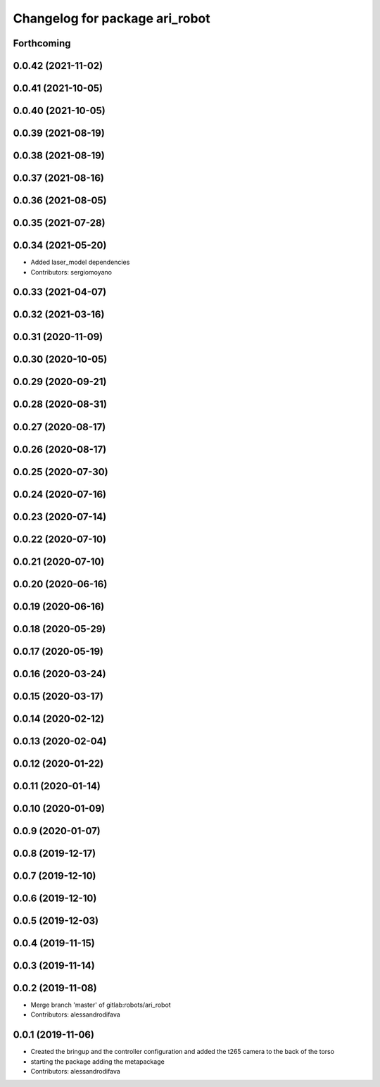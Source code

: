 ^^^^^^^^^^^^^^^^^^^^^^^^^^^^^^^
Changelog for package ari_robot
^^^^^^^^^^^^^^^^^^^^^^^^^^^^^^^

Forthcoming
-----------

0.0.42 (2021-11-02)
-------------------

0.0.41 (2021-10-05)
-------------------

0.0.40 (2021-10-05)
-------------------

0.0.39 (2021-08-19)
-------------------

0.0.38 (2021-08-19)
-------------------

0.0.37 (2021-08-16)
-------------------

0.0.36 (2021-08-05)
-------------------

0.0.35 (2021-07-28)
-------------------

0.0.34 (2021-05-20)
-------------------
* Added laser_model dependencies
* Contributors: sergiomoyano

0.0.33 (2021-04-07)
-------------------

0.0.32 (2021-03-16)
-------------------

0.0.31 (2020-11-09)
-------------------

0.0.30 (2020-10-05)
-------------------

0.0.29 (2020-09-21)
-------------------

0.0.28 (2020-08-31)
-------------------

0.0.27 (2020-08-17)
-------------------

0.0.26 (2020-08-17)
-------------------

0.0.25 (2020-07-30)
-------------------

0.0.24 (2020-07-16)
-------------------

0.0.23 (2020-07-14)
-------------------

0.0.22 (2020-07-10)
-------------------

0.0.21 (2020-07-10)
-------------------

0.0.20 (2020-06-16)
-------------------

0.0.19 (2020-06-16)
-------------------

0.0.18 (2020-05-29)
-------------------

0.0.17 (2020-05-19)
-------------------

0.0.16 (2020-03-24)
-------------------

0.0.15 (2020-03-17)
-------------------

0.0.14 (2020-02-12)
-------------------

0.0.13 (2020-02-04)
-------------------

0.0.12 (2020-01-22)
-------------------

0.0.11 (2020-01-14)
-------------------

0.0.10 (2020-01-09)
-------------------

0.0.9 (2020-01-07)
------------------

0.0.8 (2019-12-17)
------------------

0.0.7 (2019-12-10)
------------------

0.0.6 (2019-12-10)
------------------

0.0.5 (2019-12-03)
------------------

0.0.4 (2019-11-15)
------------------

0.0.3 (2019-11-14)
------------------

0.0.2 (2019-11-08)
------------------
* Merge branch 'master' of gitlab:robots/ari_robot
* Contributors: alessandrodifava

0.0.1 (2019-11-06)
------------------
* Created the bringup and the controller configuration and added the t265 camera to the back of the torso
* starting the package adding the metapackage
* Contributors: alessandrodifava
